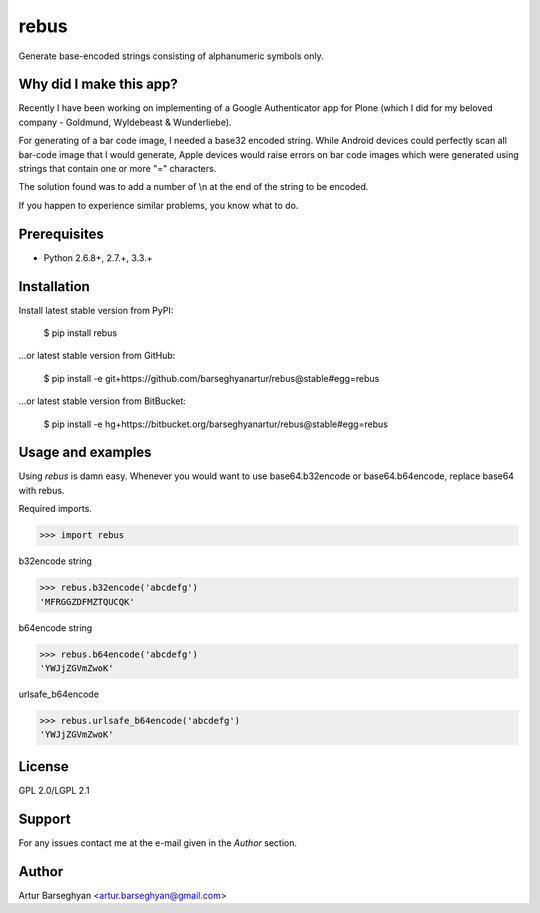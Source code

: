 ===============================================
rebus
===============================================
Generate base-encoded strings consisting of alphanumeric symbols only.

Why did I make this app?
===============================================
Recently I have been working on implementing of a Google Authenticator app for
Plone (which I did for my beloved company - Goldmund, Wyldebeast & Wunderliebe).

For generating of a bar code image, I needed a base32 encoded string. While Android
devices could perfectly scan all bar-code image that I would generate, Apple devices
would raise errors on bar code images which were generated using strings that contain
one or more "=" characters.

The solution found was to add a number of \\n at the end of the string to be encoded.

If you happen to experience similar problems, you know what to do.

Prerequisites
===============================================
- Python 2.6.8+, 2.7.+, 3.3.+

Installation
===============================================
Install latest stable version from PyPI:

    $ pip install rebus

...or latest stable version from GitHub:

    $ pip install -e git+https://github.com/barseghyanartur/rebus@stable#egg=rebus

...or latest stable version from BitBucket:

    $ pip install -e hg+https://bitbucket.org/barseghyanartur/rebus@stable#egg=rebus


Usage and examples
===============================================
Using `rebus` is damn easy. Whenever you would want to use base64.b32encode or base64.b64encode,
replace base64 with rebus.

Required imports.

>>> import rebus

b32encode string

>>> rebus.b32encode('abcdefg')
'MFRGGZDFMZTQUCQK'

b64encode string

>>> rebus.b64encode('abcdefg')
'YWJjZGVmZwoK'

urlsafe_b64encode

>>> rebus.urlsafe_b64encode('abcdefg')
'YWJjZGVmZwoK'

License
===============================================
GPL 2.0/LGPL 2.1

Support
===============================================
For any issues contact me at the e-mail given in the `Author` section.

Author
===============================================
Artur Barseghyan <artur.barseghyan@gmail.com>
